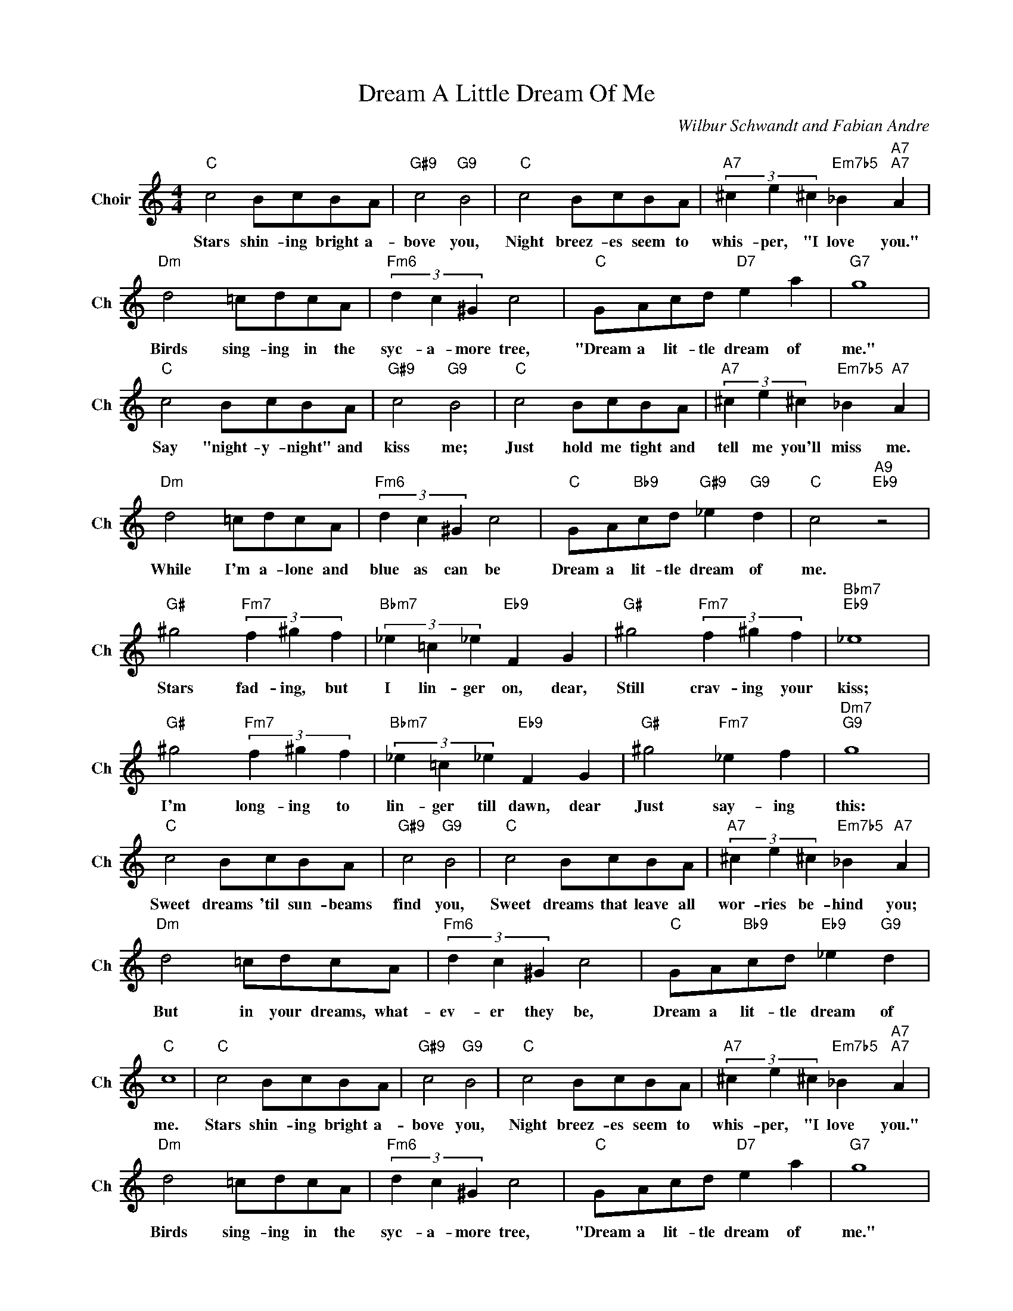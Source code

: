 X:1
T:Dream A Little Dream Of Me
C:Wilbur Schwandt and Fabian Andre
L:1/4
M:4/4
I:linebreak $
K:C
V:1 treble nm="Choir" snm="Ch"
V:1
"C" c2 B/c/B/A/ |"G#9" c2"G9" B2 |"C" c2 B/c/B/A/ |"A7" (3^c e ^c"Em7b5" _B"A7""A7" A |$ %4
w: Stars shin- ing bright a-|bove you,|Night breez- es seem to|whis- per, "I love you."|
"Dm" d2 =c/d/c/A/ |"Fm6" (3d c ^G c2 |"C" G/A/c/d/"D7" e a |"G7" g4 |$"C" c2 B/c/B/A/ | %9
w: Birds sing- ing in the|syc- a- more tree,|"Dream a lit- tle dream of|me."|Say "night- y- night" and|
"G#9" c2"G9" B2 |"C" c2 B/c/B/A/ |"A7" (3^c e ^c"Em7b5" _B"A7" A |$"Dm" d2 =c/d/c/A/ | %13
w: kiss me;|Just hold me tight and|tell me you'll miss me.|While I'm a- lone and|
"Fm6" (3d c ^G c2 |"C" G/A/"Bb9"c/d/"G#9" _e"G9" d |"C" c2"A9""Eb9" z2 |$"G#" ^g2"Fm7" (3f ^g f | %17
w: blue as can be|Dream a lit- tle dream of|me.|Stars fad- ing, but|
"Bbm7" (3_e =c _e"Eb9" F G |"G#" ^g2"Fm7" (3f ^g f |"Bbm7""Eb9" _e4 |$"G#" ^g2"Fm7" (3f ^g f | %21
w: I lin- ger on, dear,|Still crav- ing your|kiss;|I'm long- ing to|
"Bbm7" (3_e =c _e"Eb9" F G |"G#" ^g2"Fm7" _e f |"Dm7""G9" g4 |$"C" c2 B/c/B/A/ |"G#9" c2"G9" B2 | %26
w: lin- ger till dawn, dear|Just say- ing|this:|Sweet dreams 'til sun- beams|find you,|
"C" c2 B/c/B/A/ |"A7" (3^c e ^c"Em7b5" _B"A7" A |$"Dm" d2 =c/d/c/A/ |"Fm6" (3d c ^G c2 | %30
w: Sweet dreams that leave all|wor- ries be- hind you;|But in your dreams, what-|ev- er they be,|
"C" G/A/"Bb9"c/d/"Eb9" _e"G9" d |"C" c4 |"C" c2 B/c/B/A/ |"G#9" c2"G9" B2 |"C" c2 B/c/B/A/ | %35
w: Dream a lit- tle dream of|me.|Stars shin- ing bright a-|bove you,|Night breez- es seem to|
"A7" (3^c e ^c"Em7b5" _B"A7""A7" A |$"Dm" d2 =c/d/c/A/ |"Fm6" (3d c ^G c2 |"C" G/A/c/d/"D7" e a | %39
w: whis- per, "I love you."|Birds sing- ing in the|syc- a- more tree,|"Dream a lit- tle dream of|
"G7" g4 |$"C" c2 B/c/B/A/ |"G#9" c2"G9" B2 |"C" c2 B/c/B/A/ |"A7" (3^c e ^c"Em7b5" _B"A7" A |$ %44
w: me."|Say "night- y- night" and|kiss me;|Just hold me tight and|tell me you'll miss me.|
"Dm" d2 =c/d/c/A/ |"Fm6" (3d c ^G c2 |"C" G/A/"Bb9"c/d/"G#9" _e"G9" d |"C" c2"A9""Eb9" z2 |$ %48
w: While I'm a- lone and|blue as can be|Dream a lit- tle dream of|me.|
"G#" ^g2"Fm7" (3f ^g f |"Bbm7" (3_e =c _e"Eb9" F G |"G#" ^g2"Fm7" (3f ^g f |"Bbm7""Eb9" _e4 |$ %52
w: Stars fad- ing, but|I lin- ger on, dear,|Still crav- ing your|kiss;|
"G#" ^g2"Fm7" (3f ^g f |"Bbm7" (3_e =c _e"Eb9" F G |"G#" ^g2"Fm7" _e f |"Dm7""G9" g4 |$ %56
w: I'm long- ing to|lin- ger till dawn, dear|Just say- ing|this:|
"C" c2 B/c/B/A/ |"G#9" c2"G9" B2 |"C" c2 B/c/B/A/ |"A7" (3^c e ^c"Em7b5" _B"A7" A |$ %60
w: Sweet dreams 'til sun- beams|find you,|Sweet dreams that leave all|wor- ries be- hind you;|
"Dm" d2 =c/d/c/A/ |"Fm6" (3d c ^G c2 |"C" G/A/"Bb9"c/d/"Eb9" _e"G9" d |"C" c4 | %64
w: But in your dreams, what-|ev- er they be,|Dream a lit- tle dream of|me.|
